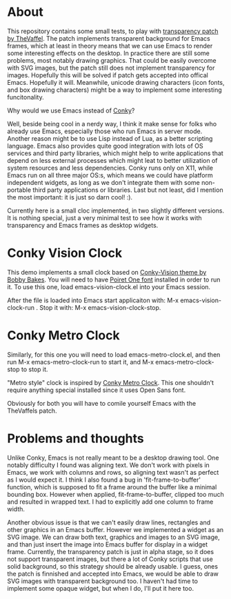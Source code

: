 * About

This repository contains some small tests, to play with [[https://github.com/TheVaffel/emacs][transparency patch by TheVaffel]]. The patch implements transparent background for Emacs frames, which at least in theory means that we can use Emacs to render some interesting
effects on the desktop. In practice there are still some problems, most notably drawing graphics. That could be easily overcome with SVG images, but the patch still does not implement transparency for images. Hopefully this will be solved
if patch gets accepted into offical Emacs. Hopefully it will. Meanwhile, unicode drawing characters (icon fonts, and box drawing characters) might be a way to implement some interesting funcitonality.

Why would we use Emacs instead of [[https://github.com/brndnmtthws/conky][Conky]]?

Well, beside being cool in a nerdy way, I think it make sense for folks who already use Emacs, especially those who run Emacs in server mode. Another reason might be to use Lisp instead of Lua, as a better scripting language. Emacs also
provides quite good integration with lots of OS services and third party libraries, which might help to write applications that depend on less external processes which might leat to better utilization of system resources and less
dependencies. Conky runs only on X11, while Emacs run on all three major OS:s, which means we could have platform independent widgets, as long as we don't integrate them with some non-portable third party applications or libraries. Last but
not least, did I mention the most important: it is just so darn cool! :).

Currently here is a small cloc implemented, in two slightly different versions. It is nothing special, just a very minimal test to see how it works with transparency and Emacs frames as desktop widgets.

* Conky Vision Clock

[[./images/vision-style-clock.png]]

This demo implements a small clock based on [[https://github.com/BobbyBakes/conky-Vision][Conky-Vision theme by Bobby Bakes]]. You will need to have [[https://www.cufonfonts.com/font/poiret-one][Poiret One font]] installed in order to run it. To use this one, load emacs-vision-clock.el into your Emacs session.

After the file is loaded into Emacs start applicaiton with: M-x emacs-vision-clock-run . Stop it with: M-x emacs-vision-clock-stop.

* Conky Metro Clock

[[./images/metro-style-clock.png]]

Similarly, for this one you will need to load emacs-metro-clock.el, and then run M-x emacs-metro-clock-run to start it, and M-x emacs-metro-clock-stop to stop it.

"Metro style" clock is inspired by [[https://www.deviantart.com/satya164/art/Conky-Metro-Clock-245432929][Conky Metro Clock]]. This one shouldn't require anything special installed since it uses Open Sans font.

Obviously for both you will have to comile yourself Emacs with the TheVaffels patch.

* Problems and thoughts

Unlike Conky, Emacs is not really meant to be a desktop drawing tool. One notably difficulty I found was aligning text. We don't work with pixels in Emacs, we work with columns and rows, so aligning text wasn't as perfect as I would expect
it. I think I also found a bug in 'fit-frame-to-buffer' function, which is supposed to fit a frame around the buffer like a minimal bounding box. However when applied, fit-frame-to-buffer, clipped too much and resulted in wrapped text. I
had to explicitly add one column to frame width.

Another obvious issue is that we can't easily draw lines, rectangles and other graphics in an Emacs buffer. However we implemented a widget as an SVG image. We can draw both text, graphics and images to an SVG image, and than just insert
the image into Emacs buffer for display in a widget frame. Currently, the transparency patch is just in alpha stage, so it does not support transparent images, but there a lot of Conky scripts that use solid background, so this strategy
should be already usable. I guess, ones the patch is finnished and accepted into Emacs, we would be able to draw SVG images with transparent background too. I haven't had time to implement some opaque widget, but when I do, I'll put it here
too.
